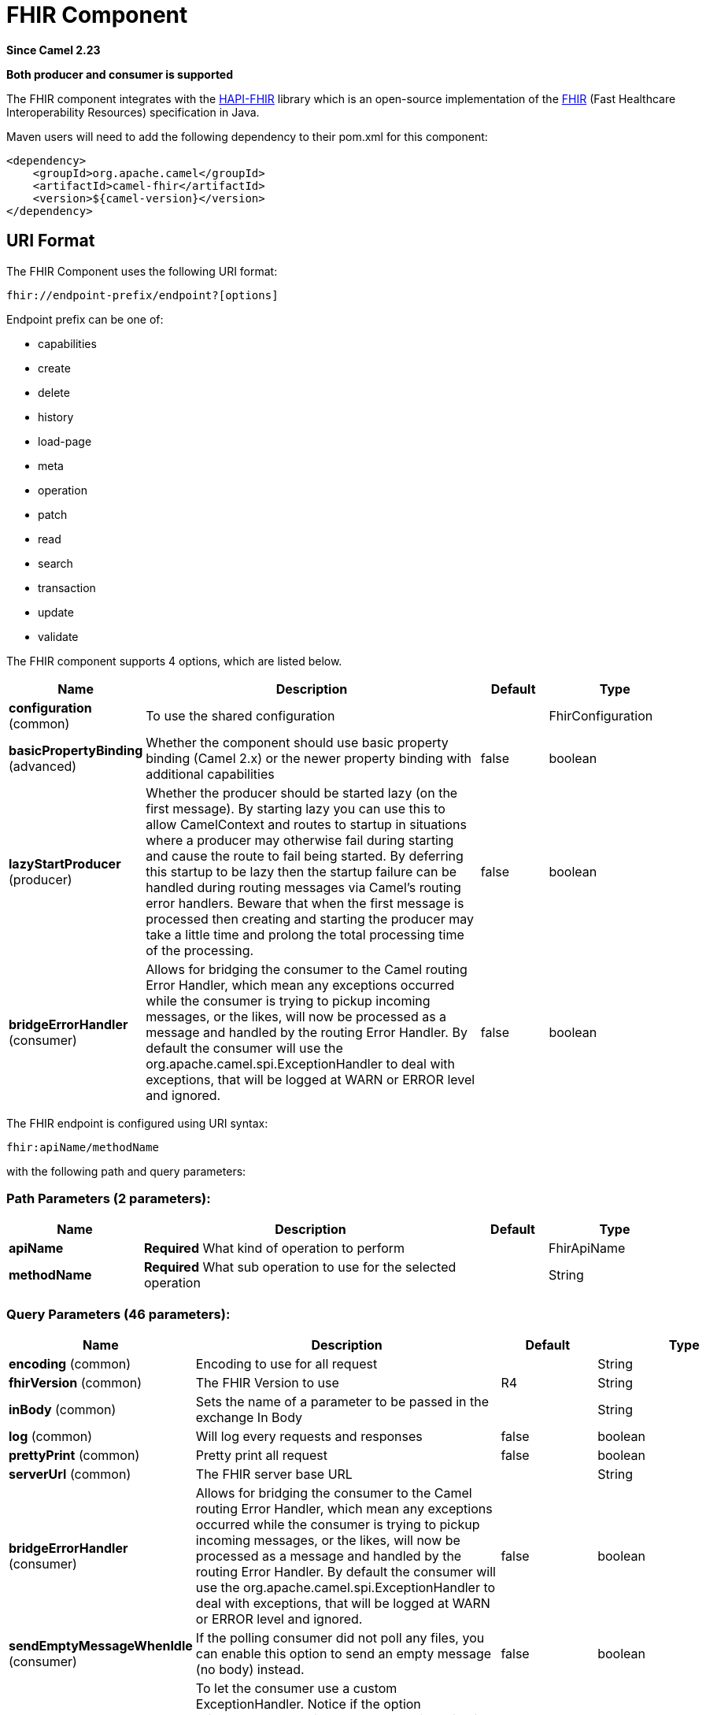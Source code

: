 [[fhir-component]]
= FHIR Component
:page-source: components/camel-fhir/camel-fhir-component/src/main/docs/fhir-component.adoc

*Since Camel 2.23*

// HEADER START
*Both producer and consumer is supported*
// HEADER END

The FHIR component integrates with the
http://hapifhir.io/[HAPI-FHIR] library which is an open-source implementation of the
http://hl7.org/implement/standards/fhir/[FHIR] (Fast Healthcare Interoperability Resources) specification in Java.

Maven users will need to add the following dependency to their pom.xml
for this component:


[source,xml]
----
<dependency>
    <groupId>org.apache.camel</groupId>
    <artifactId>camel-fhir</artifactId>
    <version>${camel-version}</version>
</dependency>
----

== URI Format

The FHIR Component uses the following URI format:

[source,text]
----
fhir://endpoint-prefix/endpoint?[options]
----

Endpoint prefix can be one of:

* capabilities
* create
* delete
* history
* load-page
* meta
* operation
* patch
* read
* search
* transaction
* update
* validate


// component options: START
The FHIR component supports 4 options, which are listed below.



[width="100%",cols="2,5,^1,2",options="header"]
|===
| Name | Description | Default | Type
| *configuration* (common) | To use the shared configuration |  | FhirConfiguration
| *basicPropertyBinding* (advanced) | Whether the component should use basic property binding (Camel 2.x) or the newer property binding with additional capabilities | false | boolean
| *lazyStartProducer* (producer) | Whether the producer should be started lazy (on the first message). By starting lazy you can use this to allow CamelContext and routes to startup in situations where a producer may otherwise fail during starting and cause the route to fail being started. By deferring this startup to be lazy then the startup failure can be handled during routing messages via Camel's routing error handlers. Beware that when the first message is processed then creating and starting the producer may take a little time and prolong the total processing time of the processing. | false | boolean
| *bridgeErrorHandler* (consumer) | Allows for bridging the consumer to the Camel routing Error Handler, which mean any exceptions occurred while the consumer is trying to pickup incoming messages, or the likes, will now be processed as a message and handled by the routing Error Handler. By default the consumer will use the org.apache.camel.spi.ExceptionHandler to deal with exceptions, that will be logged at WARN or ERROR level and ignored. | false | boolean
|===
// component options: END


// endpoint options: START
The FHIR endpoint is configured using URI syntax:

----
fhir:apiName/methodName
----

with the following path and query parameters:

=== Path Parameters (2 parameters):


[width="100%",cols="2,5,^1,2",options="header"]
|===
| Name | Description | Default | Type
| *apiName* | *Required* What kind of operation to perform |  | FhirApiName
| *methodName* | *Required* What sub operation to use for the selected operation |  | String
|===


=== Query Parameters (46 parameters):


[width="100%",cols="2,5,^1,2",options="header"]
|===
| Name | Description | Default | Type
| *encoding* (common) | Encoding to use for all request |  | String
| *fhirVersion* (common) | The FHIR Version to use | R4 | String
| *inBody* (common) | Sets the name of a parameter to be passed in the exchange In Body |  | String
| *log* (common) | Will log every requests and responses | false | boolean
| *prettyPrint* (common) | Pretty print all request | false | boolean
| *serverUrl* (common) | The FHIR server base URL |  | String
| *bridgeErrorHandler* (consumer) | Allows for bridging the consumer to the Camel routing Error Handler, which mean any exceptions occurred while the consumer is trying to pickup incoming messages, or the likes, will now be processed as a message and handled by the routing Error Handler. By default the consumer will use the org.apache.camel.spi.ExceptionHandler to deal with exceptions, that will be logged at WARN or ERROR level and ignored. | false | boolean
| *sendEmptyMessageWhenIdle* (consumer) | If the polling consumer did not poll any files, you can enable this option to send an empty message (no body) instead. | false | boolean
| *exceptionHandler* (consumer) | To let the consumer use a custom ExceptionHandler. Notice if the option bridgeErrorHandler is enabled then this option is not in use. By default the consumer will deal with exceptions, that will be logged at WARN or ERROR level and ignored. |  | ExceptionHandler
| *exchangePattern* (consumer) | Sets the exchange pattern when the consumer creates an exchange. |  | ExchangePattern
| *pollStrategy* (consumer) | A pluggable org.apache.camel.PollingConsumerPollingStrategy allowing you to provide your custom implementation to control error handling usually occurred during the poll operation before an Exchange have been created and being routed in Camel. |  | PollingConsumerPollStrategy
| *lazyStartProducer* (producer) | Whether the producer should be started lazy (on the first message). By starting lazy you can use this to allow CamelContext and routes to startup in situations where a producer may otherwise fail during starting and cause the route to fail being started. By deferring this startup to be lazy then the startup failure can be handled during routing messages via Camel's routing error handlers. Beware that when the first message is processed then creating and starting the producer may take a little time and prolong the total processing time of the processing. | false | boolean
| *basicPropertyBinding* (advanced) | Whether the endpoint should use basic property binding (Camel 2.x) or the newer property binding with additional capabilities | false | boolean
| *client* (advanced) | To use the custom client |  | IGenericClient
| *clientFactory* (advanced) | To use the custom client factory |  | IRestfulClientFactory
| *compress* (advanced) | Compresses outgoing (POST/PUT) contents to the GZIP format | false | boolean
| *connectionTimeout* (advanced) | How long to try and establish the initial TCP connection (in ms) | 10000 | Integer
| *deferModelScanning* (advanced) | When this option is set, model classes will not be scanned for children until the child list for the given type is actually accessed. | false | boolean
| *fhirContext* (advanced) | FhirContext is an expensive object to create. To avoid creating multiple instances, it can be set directly. |  | FhirContext
| *forceConformanceCheck* (advanced) | Force conformance check | false | boolean
| *sessionCookie* (advanced) | HTTP session cookie to add to every request |  | String
| *socketTimeout* (advanced) | How long to block for individual read/write operations (in ms) | 10000 | Integer
| *summary* (advanced) | Request that the server modify the response using the _summary param |  | String
| *synchronous* (advanced) | Sets whether synchronous processing should be strictly used, or Camel is allowed to use asynchronous processing (if supported). | false | boolean
| *validationMode* (advanced) | When should Camel validate the FHIR Server's conformance statement | ONCE | String
| *backoffErrorThreshold* (scheduler) | The number of subsequent error polls (failed due some error) that should happen before the backoffMultipler should kick-in. |  | int
| *backoffIdleThreshold* (scheduler) | The number of subsequent idle polls that should happen before the backoffMultipler should kick-in. |  | int
| *backoffMultiplier* (scheduler) | To let the scheduled polling consumer backoff if there has been a number of subsequent idles/errors in a row. The multiplier is then the number of polls that will be skipped before the next actual attempt is happening again. When this option is in use then backoffIdleThreshold and/or backoffErrorThreshold must also be configured. |  | int
| *delay* (scheduler) | Milliseconds before the next poll. You can also specify time values using units, such as 60s (60 seconds), 5m30s (5 minutes and 30 seconds), and 1h (1 hour). | 500 | long
| *greedy* (scheduler) | If greedy is enabled, then the ScheduledPollConsumer will run immediately again, if the previous run polled 1 or more messages. | false | boolean
| *initialDelay* (scheduler) | Milliseconds before the first poll starts. You can also specify time values using units, such as 60s (60 seconds), 5m30s (5 minutes and 30 seconds), and 1h (1 hour). | 1000 | long
| *repeatCount* (scheduler) | Specifies a maximum limit of number of fires. So if you set it to 1, the scheduler will only fire once. If you set it to 5, it will only fire five times. A value of zero or negative means fire forever. | 0 | long
| *runLoggingLevel* (scheduler) | The consumer logs a start/complete log line when it polls. This option allows you to configure the logging level for that. | TRACE | LoggingLevel
| *scheduledExecutorService* (scheduler) | Allows for configuring a custom/shared thread pool to use for the consumer. By default each consumer has its own single threaded thread pool. |  | ScheduledExecutorService
| *scheduler* (scheduler) | To use a cron scheduler from either camel-spring or camel-quartz component | none | String
| *schedulerProperties* (scheduler) | To configure additional properties when using a custom scheduler or any of the Quartz, Spring based scheduler. |  | Map
| *startScheduler* (scheduler) | Whether the scheduler should be auto started. | true | boolean
| *timeUnit* (scheduler) | Time unit for initialDelay and delay options. | MILLISECONDS | TimeUnit
| *useFixedDelay* (scheduler) | Controls if fixed delay or fixed rate is used. See ScheduledExecutorService in JDK for details. | true | boolean
| *proxyHost* (proxy) | The proxy host |  | String
| *proxyPassword* (proxy) | The proxy password |  | String
| *proxyPort* (proxy) | The proxy port |  | Integer
| *proxyUser* (proxy) | The proxy username |  | String
| *accessToken* (security) | OAuth access token |  | String
| *password* (security) | Username to use for basic authentication |  | String
| *username* (security) | Username to use for basic authentication |  | String
|===
// endpoint options: END
// spring-boot-auto-configure options: START
== Spring Boot Auto-Configuration

When using Spring Boot make sure to use the following Maven dependency to have support for auto configuration:

[source,xml]
----
<dependency>
  <groupId>org.apache.camel.springboot</groupId>
  <artifactId>camel-fhir-starter</artifactId>
  <version>x.x.x</version>
  <!-- use the same version as your Camel core version -->
</dependency>
----


The component supports 29 options, which are listed below.



[width="100%",cols="2,5,^1,2",options="header"]
|===
| Name | Description | Default | Type
| *camel.component.fhir.basic-property-binding* | Whether the component should use basic property binding (Camel 2.x) or the newer property binding with additional capabilities | false | Boolean
| *camel.component.fhir.bridge-error-handler* | Allows for bridging the consumer to the Camel routing Error Handler, which mean any exceptions occurred while the consumer is trying to pickup incoming messages, or the likes, will now be processed as a message and handled by the routing Error Handler. By default the consumer will use the org.apache.camel.spi.ExceptionHandler to deal with exceptions, that will be logged at WARN or ERROR level and ignored. | false | Boolean
| *camel.component.fhir.configuration.access-token* | What sub operation to use for the selected operation |  | String
| *camel.component.fhir.configuration.api-name* | What kind of operation to perform |  | FhirApiName
| *camel.component.fhir.configuration.client* | What sub operation to use for the selected operation |  | IGenericClient
| *camel.component.fhir.configuration.client-factory* | What sub operation to use for the selected operation |  | IRestfulClientFactory
| *camel.component.fhir.configuration.compress* | What sub operation to use for the selected operation | false | Boolean
| *camel.component.fhir.configuration.connection-timeout* | What sub operation to use for the selected operation | 10000 | Integer
| *camel.component.fhir.configuration.defer-model-scanning* | What sub operation to use for the selected operation | false | Boolean
| *camel.component.fhir.configuration.encoding* | Component configuration for FHIR component. |  | String
| *camel.component.fhir.configuration.fhir-context* | What sub operation to use for the selected operation |  | FhirContext
| *camel.component.fhir.configuration.fhir-version* | Component configuration for FHIR component. | R4 | String
| *camel.component.fhir.configuration.force-conformance-check* | What sub operation to use for the selected operation | false | Boolean
| *camel.component.fhir.configuration.log* | What sub operation to use for the selected operation | false | Boolean
| *camel.component.fhir.configuration.method-name* | What sub operation to use for the selected operation |  | String
| *camel.component.fhir.configuration.password* | What sub operation to use for the selected operation |  | String
| *camel.component.fhir.configuration.pretty-print* | Component configuration for FHIR component. | false | Boolean
| *camel.component.fhir.configuration.proxy-host* | What sub operation to use for the selected operation |  | String
| *camel.component.fhir.configuration.proxy-password* | What sub operation to use for the selected operation |  | String
| *camel.component.fhir.configuration.proxy-port* | What sub operation to use for the selected operation |  | Integer
| *camel.component.fhir.configuration.proxy-user* | What sub operation to use for the selected operation |  | String
| *camel.component.fhir.configuration.server-url* | Component configuration for FHIR component. |  | String
| *camel.component.fhir.configuration.session-cookie* | What sub operation to use for the selected operation |  | String
| *camel.component.fhir.configuration.socket-timeout* | What sub operation to use for the selected operation | 10000 | Integer
| *camel.component.fhir.configuration.summary* | Component configuration for FHIR component. |  | String
| *camel.component.fhir.configuration.username* | What sub operation to use for the selected operation |  | String
| *camel.component.fhir.configuration.validation-mode* | What sub operation to use for the selected operation | ONCE | String
| *camel.component.fhir.enabled* | Whether to enable auto configuration of the fhir component. This is enabled by default. |  | Boolean
| *camel.component.fhir.lazy-start-producer* | Whether the producer should be started lazy (on the first message). By starting lazy you can use this to allow CamelContext and routes to startup in situations where a producer may otherwise fail during starting and cause the route to fail being started. By deferring this startup to be lazy then the startup failure can be handled during routing messages via Camel's routing error handlers. Beware that when the first message is processed then creating and starting the producer may take a little time and prolong the total processing time of the processing. | false | Boolean
|===
// spring-boot-auto-configure options: END
